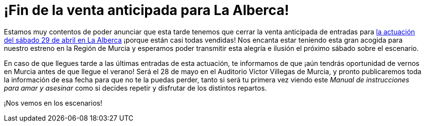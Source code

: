// = Your Blog title
// See https://hubpress.gitbooks.io/hubpress-knowledgebase/content/ for information about the parameters.
// :hp-image: /covers/cover.png
// :published_at: 2019-01-31
// :hp-tags: HubPress, Blog, Open_Source,
// :hp-alt-title: My English Title

:hp-tags: Ditirambo, Manual de instrucciones para amar y asesinar, A gentleman's guide to love and murder, MDIPAYA, GGLAM, La Alberca, Auditorio Municipal de La Alberca, Murcia, Auditorio Víctor Villegas, estreno, Región de Murcia

= ¡Fin de la venta anticipada para La Alberca!

Estamos muy contentos de poder anunciar que esta tarde tenemos que cerrar la venta anticipada de entradas para http://www.ditirambo.es/2017/03/09/Actuacion-en-La-Alberca-el-29-de-abril.html[la actuación del sábado 29 de abril en La Alberca] ¡porque están casi todas vendidas! Nos encanta estar teniendo esta gran acogida para nuestro estreno en la Región de Murcia y esperamos poder transmitir esta alegría e ilusión el próximo sábado sobre el escenario.

En caso de que llegues tarde a las últimas entradas de esta actuación, te informamos de que ¡aún tendrás oportunidad de vernos en Murcia antes de que llegue el verano! Será el 28 de mayo en el Auditorio Víctor Villegas de Murcia, y pronto publicaremos toda la información de esa fecha para que no te la puedas perder, tanto si será tu primera vez viendo este _Manual de instrucciones para amar y asesinar_ como si decides repetir y disfrutar de los distintos repartos.

¡Nos vemos en los escenarios!